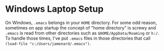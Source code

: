 * Windows Laptop Setup

On Windows, =.emacs= belongs in your =HOME= directory. For some odd reason,
sometimes on app startup the concept of "home directory" is screwy and
=.emacs= is read from other directories such as =$HOME/AppData/Roaming= or
=h:/=. To handle those times, I've put =.emacs= files in those directories
that call =(load-file "c:/Users/jamenard/.emacs")=.
